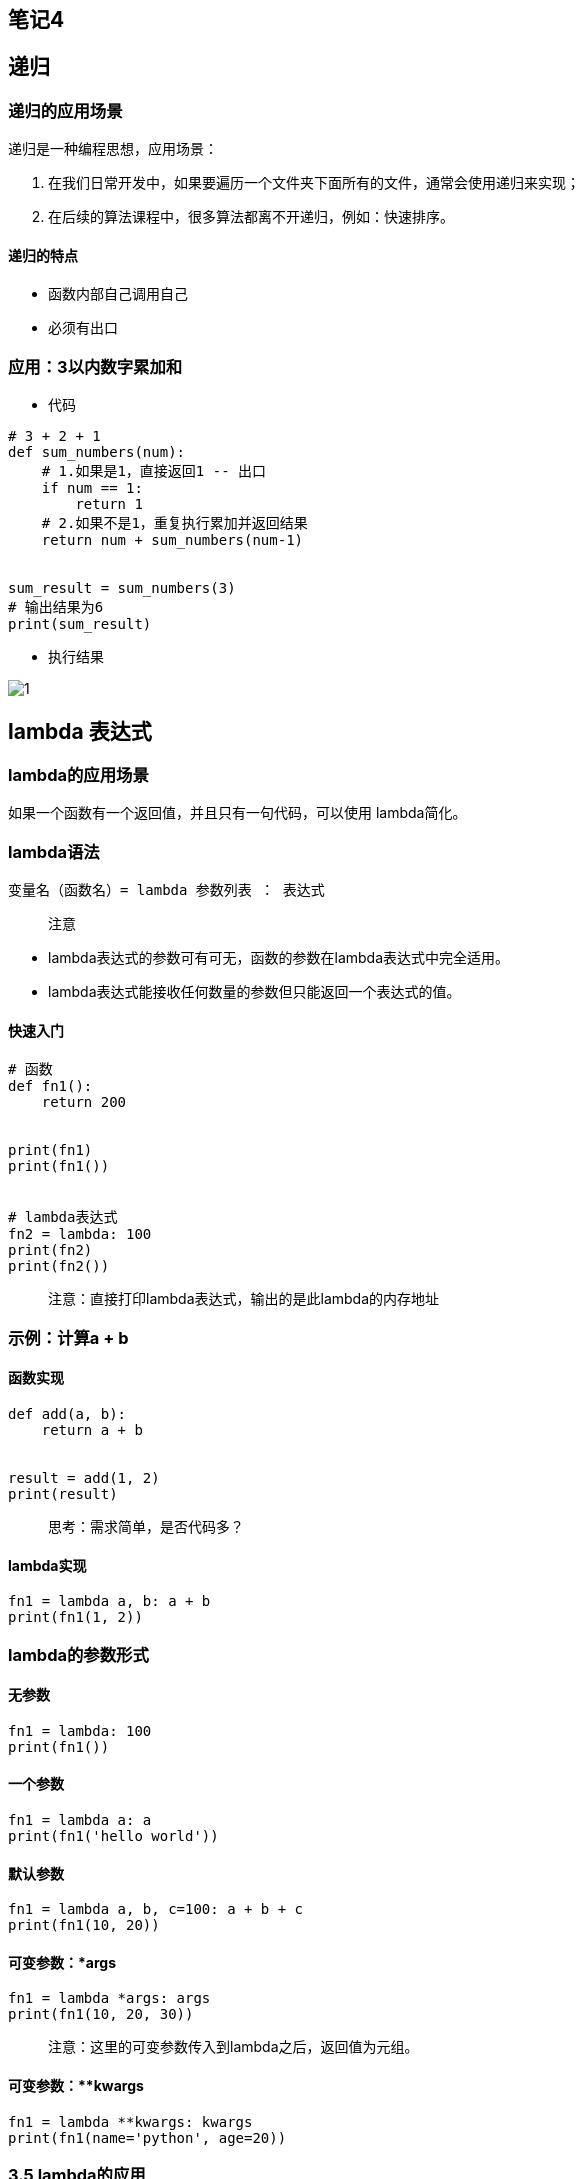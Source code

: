 == 笔记4

== 递归

=== 递归的应用场景

递归是一种编程思想，应用场景：

[arabic]
. 在我们日常开发中，如果要遍历一个文件夹下面所有的文件，通常会使用递归来实现；
. 在后续的算法课程中，很多算法都离不开递归，例如：快速排序。

==== 递归的特点

* 函数内部自己调用自己
* 必须有出口

=== 应用：3以内数字累加和

* 代码

[source,python]
----
# 3 + 2 + 1
def sum_numbers(num):
    # 1.如果是1，直接返回1 -- 出口
    if num == 1:
        return 1
    # 2.如果不是1，重复执行累加并返回结果
    return num + sum_numbers(num-1)


sum_result = sum_numbers(3)
# 输出结果为6
print(sum_result)
----

* 执行结果

image::G:\学习视频\python视频\python新买\0.0-课件\阶段1-Python核心编程\课件\05-函数\03-函数加强.assets\1.png[1]

== lambda 表达式

=== lambda的应用场景

如果一个函数有一个返回值，并且只有一句代码，可以使用 lambda简化。

=== lambda语法

[source,python]
----
变量名（函数名）= lambda 参数列表 ： 表达式
----

____
注意
____

* lambda表达式的参数可有可无，函数的参数在lambda表达式中完全适用。
* lambda表达式能接收任何数量的参数但只能返回一个表达式的值。

==== 快速入门

[source,python]
----
# 函数
def fn1():
    return 200


print(fn1)
print(fn1())


# lambda表达式
fn2 = lambda: 100
print(fn2)
print(fn2())
----

____
注意：直接打印lambda表达式，输出的是此lambda的内存地址
____

=== 示例：计算a + b

==== 函数实现

[source,python]
----
def add(a, b):
    return a + b


result = add(1, 2)
print(result)
----

____
思考：需求简单，是否代码多？
____

==== lambda实现

[source,python]
----
fn1 = lambda a, b: a + b
print(fn1(1, 2))
----

=== lambda的参数形式

==== 无参数

[source,python]
----
fn1 = lambda: 100
print(fn1())
----

==== 一个参数

[source,python]
----
fn1 = lambda a: a
print(fn1('hello world'))
----

==== 默认参数

[source,python]
----
fn1 = lambda a, b, c=100: a + b + c
print(fn1(10, 20))
----

==== 可变参数：*args

[source,python]
----
fn1 = lambda *args: args
print(fn1(10, 20, 30))
----

____
注意：这里的可变参数传入到lambda之后，返回值为元组。
____

==== 可变参数：**kwargs

[source,python]
----
fn1 = lambda **kwargs: kwargs
print(fn1(name='python', age=20))
----

=== 3.5 lambda的应用

==== 带判断的lambda

[source,python]
----
fn1 = lambda a, b: a if a > b else b
print(fn1(1000, 500))
----

==== 列表数据按字典key的值排序

[source,python]
----
students = [
    {'name': 'TOM', 'age': 20},
    {'name': 'ROSE', 'age': 19},
    {'name': 'Jack', 'age': 22}
]

# 按name值升序排列
students.sort(key=lambda x: x['name'])
print(students)

# 按name值降序排列
students.sort(key=lambda x: x['name'], reverse=True)
print(students)

# 按age值升序排列
students.sort(key=lambda x: x['age'])
print(students)
----

== 面向对象基础

== 目标

* 理解面向对象
* 类和对象
* 添加和获取对象属性
* 魔法方法

== 一. 理解面向对象

面向对象是一种抽象化的编程思想，很多编程语言中都有的一种思想。

例如：洗衣服

思考：几种途径可以完成洗衣服？

答： 手洗 和 机洗。

手洗：找盆 - 放水 - 加洗衣粉 - 浸泡 - 搓洗 - 拧干水 - 倒水 - 漂洗N次 -
拧干 - 晾晒。

机洗：打开洗衣机 - 放衣服 - 加洗衣粉 - 按下开始按钮 - 晾晒。

思考：对比两种洗衣服途径，同学们发现了什么？

答：机洗更简单

思考：机洗，只需要找到一台洗衣机，加入简单操作就可以完成洗衣服的工作，而不需要关心洗衣机内部发生了什么事情。

____
总结：==面向对象就是将编程当成是一个事物，对外界来说，事物是直接使用的，不用去管他内部的情况。而编程就是设置事物能够做什么事。==
____

== 二. 类和对象

思考：洗衣机洗衣服描述过程中，洗衣机其实就是一个事物，即对象，洗衣机对象哪来的呢？

答：洗衣机是由工厂工人制作出来。

思考：工厂工人怎么制作出的洗衣机？

答：工人根据设计师设计的功能图纸制作洗衣机。

总结：图纸 → 洗衣机 → 洗衣服。

在面向对象编程过程中，有两个重要组成部分：==类== 和 ==对象==。

==类和对象的关系：用类去创建一个对象。==

=== 2.1 理解类和对象

==== 2.1.1 类

类是对一系列具有相同==特征==和==行为==的事物的统称，是一个==抽象的概念==，不是真实存在的事物。

* 特征即是属性
* 行为即是方法

类比如是制造洗衣机时要用到的图纸，也就是说==类是用来创建对象==。

image::C:\Users\amdin\Desktop\python基础公开课\笔记\图片\image-20190222154356953.png[image-20190222154356953]

==== 2.1.2 对象

对象是类创建出来的真实存在的事物，例如：洗衣机。

____
注意：开发中，先有类，再有对象。
____

image::C:\Users\amdin\Desktop\python基础公开课\笔记\图片\image-20190222154727379.png[image-20190222154727379]

=== 2.2 面向对象实现方法

==== 2.2.1 定义类

Python2中类分为：经典类 和 新式类

* 语法

[source,python]
----
class 类名():
    代码
    ......
----

____
注意：类名要满足标识符命名规则，同时遵循==大驼峰命名习惯==。
____

* 体验

[source,python]
----
class Washer():
    def wash(self):
        print('我会洗衣服')
----

* 拓展：经典类

不由任意内置类型派生出的类，称之为经典类

[source,python]
----
class 类名:
    代码
    ......
----

==== 2.2.2 创建对象

对象又名实例。

* 语法

[source,python]
----
对象名 = 类名()
----

* 体验

[source,python]
----
# 创建对象
haier1 = Washer()

# <__main__.Washer object at 0x0000018B7B224240>
print(haier1)

# haier对象调用实例方法
haier1.wash()
----

____
注意：创建对象的过程也叫实例化对象。
____

==== 2.2.3 self

self指的是调用该函数的对象。

[source,python]
----
# 1. 定义类
class Washer():
    def wash(self):
        print('我会洗衣服')
        # <__main__.Washer object at 0x0000024BA2B34240>
        print(self)


# 2. 创建对象
haier1 = Washer()
# <__main__.Washer object at 0x0000018B7B224240>
print(haier1)
# haier1对象调用实例方法
haier1.wash()


haier2 = Washer()
# <__main__.Washer object at 0x0000022005857EF0>
print(haier2)
----

____
注意：打印对象和self得到的结果是一致的，都是当前对象的内存中存储地址。
____

== 三. 添加和获取对象属性（实例属性）

属性即是特征，比如：洗衣机的宽度、高度、重量…

对象属性既可以在类外面添加和获取，也能在类里面添加和获取。

=== 3.1 类外面添加对象属性

* 语法

[source,python]
----
对象名.属性名 = 值
----

* 体验

[source,python]
----
haier1.width = 500
haier1.height = 800
----

=== 3.2 类外面获取对象属性

* 语法

[source,python]
----
对象名.属性名
----

* 体验

[source,python]
----
print(f'haier1洗衣机的宽度是{haier1.width}')
print(f'haier1洗衣机的高度是{haier1.height}')
----

=== 3.3 类里面获取对象属性

* 语法

[source,python]
----
self.属性名
----

* 体验

[source,python]
----
# 定义类
class Washer():
    def print_info(self):
        # 类里面获取实例属性
        print(f'haier1洗衣机的宽度是{self.width}')
        print(f'haier1洗衣机的高度是{self.height}')

# 创建对象
haier1 = Washer()

# 添加实例属性
haier1.width = 500
haier1.height = 800

haier1.print_info()
----

== 四. 魔法方法

在Python中，`__xx__()`的函数叫做魔法方法，指的是具有特殊功能的函数。

=== 4.1 `__init__()`

==== 4.1.1 体验`__init__()`

思考：洗衣机的宽度高度是与生俱来的属性，可不可以在生产过程中就赋予这些属性呢？

答：理应如此。

==`__init__()`方法的作用：初始化对象。==

[source,python]
----
class Washer():
    
    # 定义初始化功能的函数
    def __init__(self):
        # 添加实例属性
        self.width = 500
        self.height = 800


    def print_info(self):
        # 类里面调用实例属性
        print(f'洗衣机的宽度是{self.width}, 高度是{self.height}')


haier1 = Washer()
haier1.print_info()
----

____
注意：

* `__init__()`方法，在创建一个对象时默认被调用，不需要手动调用
* `__init__(self)`中的self参数，不需要开发者传递，python解释器会自动把当前的对象引用传递过去。
____

==== 4.1.2 带参数的`__init__()`

思考：一个类可以创建多个对象，如何对不同的对象设置不同的初始化属性呢？

答：传参数。

[source,python]
----
class Washer():
    def __init__(self, width, height):
        self.width = width
        self.height = height

    def print_info(self):
        print(f'洗衣机的宽度是{self.width}')
        print(f'洗衣机的高度是{self.height}')


haier1 = Washer(10, 20)
haier1.print_info()


haier2 = Washer(30, 40)
haier2.print_info()
----

=== 4.2 `__str__()`

当使用print输出对象的时候，默认打印对象的内存地址。如果类定义了`__str__`方法，那么就会打印从在这个方法中
return 的数据。主要用作对对象的描述。

[source,python]
----
class Washer():
    def __init__(self, width, height):
        self.width = width
        self.height = height

    def __str__(self):
        return '这是海尔洗衣机的说明书'


haier1 = Washer(10, 20)
# 这是海尔洗衣机的说明书
print(haier1)
----

=== 4.3 `__del__()`

当删除（销毁）对象时，python解释器也会默认调用`__del__()`方法。

[source,python]
----
class Washer():
    def __init__(self, width, height):
        self.width = width
        self.height = height

    def __del__(self):
        print(f'{self}对象已经被删除')


haier1 = Washer(10, 20)

# <__main__.Washer object at 0x0000026118223278>对象已经被删除
del haier1
----

== 课程目标

* 面向对象三大特性
* 类属性和实例属性
* 类方法和静态方法

== 面向对象三大特性

* 封装
** 将属性和方法书写到类的里面的操作即为封装
** 封装可以为属性和方法添加私有权限
* 继承
** 子类默认继承父类的所有属性和方法
** 子类可以重写父类属性和方法
* 多态
** 传入不同的对象，产生不同的结果

== 课程：面向对象-继承

== 目标

* 继承的概念
* 单继承
* 多继承
* 子类重写父类的同名属性和方法
* 子类调用父类的同名属性和方法
* 多层继承
* super()
* 私有属性和私有方法

== 一. 继承的概念

生活中的继承，一般指的是子女继承父辈的财产。

image::C:\Users\amdin\Desktop\python基础公开课\笔记\图片\1.png[1]

* 拓展1：经典类或旧式类

不由任意内置类型派生出的类，称之为经典类。

[source,python]
----
class 类名:
    代码
    ......
----

* 拓展2：新式类

[source,python]
----
class 类名(object):
  代码
----

Python面向对象的继承指的是多个类之间的所属关系，即子类默认继承父类的所有属性和方法，具体如下：

[source,python]
----
# 父类A
class A(object):
    def __init__(self):
        self.num = 1

    def info_print(self):
        print(self.num)

# 子类B
class B(A):
    pass


result = B()
result.info_print()  # 1
----

____
在Python中，所有类默认继承object类，object类是顶级类或基类；其他子类叫做派生类。
____

== 二. 单继承

____
故事主线：一个煎饼果子老师傅，在煎饼果子界摸爬滚打多年，研发了一套精湛的摊煎饼果子的技术。师父要把这套技术传授给他的唯一的最得意的徒弟。
____

分析：徒弟是不是要继承师父的所有技术？

[source,python]
----
# 1. 师父类
class Master(object):
    def __init__(self):
        self.kongfu = '[古法煎饼果子配方]'

    def make_cake(self):
        print(f'运用{self.kongfu}制作煎饼果子')

        
# 2. 徒弟类
class Prentice(Master):
    pass


# 3. 创建对象daqiu
daqiu = Prentice()
# 4. 对象访问实例属性
print(daqiu.kongfu)
# 5. 对象调用实例方法
daqiu.make_cake()
----

== 三. 多继承

____
故事推进：daqiu是个爱学习的好孩子，想学习更多的煎饼果子技术，于是，在百度搜索到瑞通程序员，报班学习煎饼果子技术。
____

所谓多继承意思就是一个类同时继承了多个父类。

[source,python]
----
class Master(object):
    def __init__(self):
        self.kongfu = '[古法煎饼果子配方]'

    def make_cake(self):
        print(f'运用{self.kongfu}制作煎饼果子')


# 创建学校类
class School(object):
    def __init__(self):
        self.kongfu = '[瑞通煎饼果子配方]'

    def make_cake(self):
        print(f'运用{self.kongfu}制作煎饼果子')


class Prentice(School, Master):
    pass


daqiu = Prentice()
print(daqiu.kongfu)
daqiu.make_cake()
----

____
注意：当一个类有多个父类的时候，默认使用第一个父类的同名属性和方法。
____

== 四. 子类重写父类同名方法

____
故事：daqiu掌握了师父和培训的技术后，自己潜心钻研出自己的独门配方的一套全新的煎饼果子技术。
____

[source,python]
----
class Master(object):
    def __init__(self):
        self.kongfu = '[古法煎饼果子配方]'

    def make_cake(self):
        print(f'运用{self.kongfu}制作煎饼果子')


class School(object):
    def __init__(self):
        self.kongfu = '[瑞通煎饼果子配方]'

    def make_cake(self):
        print(f'运用{self.kongfu}制作煎饼果子')


# 独创配方
class Prentice(School, Master):
    def __init__(self):
        self.kongfu = '[独创煎饼果子配方]'

    def make_cake(self):
        print(f'运用{self.kongfu}制作煎饼果子')


daqiu = Prentice()
print(daqiu.kongfu)
daqiu.make_cake()

print(Prentice.__mro__)
----

____
子类和父类具有同名属性和方法，默认使用子类的同名属性和方法。

我们不仅想要调用子类的方法，还想同时调用父类的方法，可以使用super关键字实现
____

[source,python]
----
----

== 五. 多层继承

____
故事：N年后，daqiu老了，想要把所有技术传承给自己的徒弟。
____

[source,python]
----
class Master(object):
    def __init__(self):
        self.kongfu = '[古法煎饼果子配方]'

    def make_cake(self):
        print(f'运用{self.kongfu}制作煎饼果子')


class School(object):
    def __init__(self):
        self.kongfu = '[瑞通煎饼果子配方]'

    def make_cake(self):
        print(f'运用{self.kongfu}制作煎饼果子')


class Prentice(School, Master):
    def __init__(self):
        self.kongfu = '[独创煎饼果子配方]'

    def make_cake(self):
        self.__init__()
        print(f'运用{self.kongfu}制作煎饼果子')

    def make_master_cake(self):
        Master.__init__(self)
        Master.make_cake(self)

    def make_school_cake(self):
        School.__init__(self)
        School.make_cake(self)


# 徒孙类
class Tusun(Prentice):
    pass


xiaoqiu = Tusun()

xiaoqiu.make_cake()

xiaoqiu.make_school_cake()

xiaoqiu.make_master_cake()
----

== 七. super()调用父类方法

super():子类重写父类的方法后，如果想要父类的代码也同样执行，需要使用super()调用父类的代
码

____
注意：使用super() 可以自动查找父类。调用顺序遵循 `__mro__`
类属性的顺序。比较适合单继承使用。
____

== 八. 多态

=== 1 了解多态

多态指的是一类事物有多种形态，（一个抽象类有多个子类，因而多态的概念依赖于继承）。

* 定义：多态是一种使用对象的方式，子类重写父类方法，调用不同子类对象的相同父类方法，可以产生不同的执行结果
* 好处：调用灵活，有了多态，更容易编写出通用的代码，做出通用的编程，以适应需求的不断变化！
* 实现步骤：
** 定义父类，并提供公共方法
** 定义子类，并重写父类方法
** 传递子类对象给调用者，可以看到不同子类执行效果不同

=== 2 体验多态

[source,python]
----
class Dog(object):
    def work(self):  # 父类提供统一的方法，哪怕是空方法
        print('指哪打哪...')


class ArmyDog(Dog):  # 继承Dog类
    def work(self):  # 子类重写父类同名方法
        print('追击敌人...')


class DrugDog(Dog):
    def work(self):
        print('追查毒品...')


class Person(object):
    def work_with_dog(self, dog):  # 传入不同的对象，执行不同的代码，即不同的work函数
        dog.work()


ad = ArmyDog()
dd = DrugDog()

p = Person()
p.work_with_dog(ad)
p.work_with_dog(dd)
----
